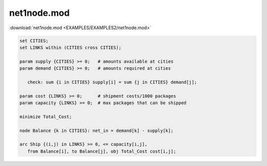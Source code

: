 net1node.mod
============

:download:`net1node.mod <EXAMPLES/EXAMPLES2/net1node.mod>`

.. code-block:: ampl

    set CITIES;
    set LINKS within (CITIES cross CITIES);
    
    param supply {CITIES} >= 0;   # amounts available at cities
    param demand {CITIES} >= 0;   # amounts required at cities
    
       check: sum {i in CITIES} supply[i] = sum {j in CITIES} demand[j];
    
    param cost {LINKS} >= 0;      # shipment costs/1000 packages
    param capacity {LINKS} >= 0;  # max packages that can be shipped
    
    minimize Total_Cost;
    
    node Balance {k in CITIES}: net_in = demand[k] - supply[k];
    
    arc Ship {(i,j) in LINKS} >= 0, <= capacity[i,j],
       from Balance[i], to Balance[j], obj Total_Cost cost[i,j]; 
    
